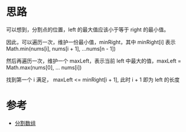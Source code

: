* 思路
可以想到，分割点的位置，left 的最大值应该小于等于 right 的最小值。

因此，可以遍历一次，维护一份最小值，minRight，其中 minRight[i] 表示 Math.min(nums[i], nums[i + 1], ...nums[n - 1])

然后再遍历一次，维护一个 maxLeft，表示当前 left 中最大的值，maxLeft = Math.max(nums[0], ... nums[i])

找到第一个 i 满足， maxLeft <= minRight[i + 1], 此时 i + 1 即为 left 的长度

* 参考
- [[https://leetcode.cn/problems/partition-array-into-disjoint-intervals/solutions/1913934/fen-ge-shu-zu-by-leetcode-solution-t4pm/][分割数组]]
